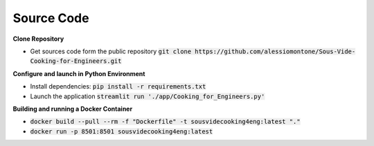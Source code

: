 Source Code
===========

**Clone Repository**

* Get sources code form the public repository  :code:`git clone https://github.com/alessiomontone/Sous-Vide-Cooking-for-Engineers.git` 

**Configure and launch in Python Environment**

* Install dependencies: :code:`pip install -r requirements.txt`
* Launch the application :code:`streamlit run './app/Cooking_for_Engineers.py'`

**Building and running a Docker Container**

* :code:`docker build --pull --rm -f "Dockerfile" -t sousvidecooking4eng:latest "."`
* :code:`docker run -p 8501:8501 sousvidecooking4eng:latest`
